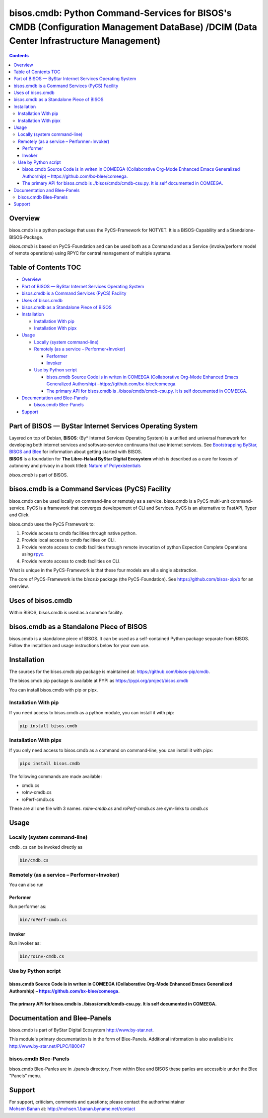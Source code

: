 ======================================================================================================================================
bisos.cmdb: Python Command-Services for BISOS's CMDB (Configuration Management DataBase) /DCIM (Data Center Infrastructure Management)
======================================================================================================================================

.. contents::
   :depth: 3
..

Overview
========

bisos.cmdb is a python package that uses the PyCS-Framework for NOTYET.
It is a BISOS-Capability and a Standalone-BISOS-Package.

*bisos.cmdb* is based on PyCS-Foundation and can be used both as a
Command and as a Service (invoke/perform model of remote operations)
using RPYC for central management of multiple systems.

.. _table-of-contents:

Table of Contents TOC
=====================

-  `Overview <#overview>`__
-  `Part of BISOS — ByStar Internet Services Operating
   System <#part-of-bisos-----bystar-internet-services-operating-system>`__
-  `bisos.cmdb is a Command Services (PyCS)
   Facility <#bisoscmdb-is-a-command-services-pycs-facility>`__
-  `Uses of bisos.cmdb <#uses-of-bisoscmdb>`__
-  `bisos.cmdb as a Standalone Piece of
   BISOS <#bisoscmdb-as-a-standalone-piece-of-bisos>`__
-  `Installation <#installation>`__

   -  `Installation With pip <#installation-with-pip>`__
   -  `Installation With pipx <#installation-with-pipx>`__

-  `Usage <#usage>`__

   -  `Locally (system command-line) <#locally-system-command-line>`__
   -  `Remotely (as a service –
      Performer+Invoker) <#remotely-as-a-service----performerinvoker>`__

      -  `Performer <#performer>`__
      -  `Invoker <#invoker>`__

   -  `Use by Python script <#use-by-python-script>`__

      -  `bisos.cmdb Source Code is in writen in COMEEGA (Collaborative
         Org-Mode Enhanced Emacs Generalized Authorship)
         – <#bisoscmdb-source-code-is-in-writen-in-comeega-collaborative-org-mode-enhanced-emacs-generalized-authorship----httpsgithubcombx-bleecomeega>`__\ https://github.com/bx-blee/comeega\ `. <#bisoscmdb-source-code-is-in-writen-in-comeega-collaborative-org-mode-enhanced-emacs-generalized-authorship----httpsgithubcombx-bleecomeega>`__
      -  `The primary API for bisos.cmdb is ./bisos/cmdb/cmdb-csu.py. It
         is self documented in
         COMEEGA. <#the-primary-api-for-bisoscmdb-is-bisoscmdbcmdb-csupy-it-is-self-documented-in-comeega>`__

-  `Documentation and Blee-Panels <#documentation-and-blee-panels>`__

   -  `bisos.cmdb Blee-Panels <#bisoscmdb-blee-panels>`__

-  `Support <#support>`__

Part of BISOS — ByStar Internet Services Operating System
=========================================================

| Layered on top of Debian, **BISOS**: (By\* Internet Services Operating
  System) is a unified and universal framework for developing both
  internet services and software-service continuums that use internet
  services. See `Bootstrapping ByStar, BISOS and
  Blee <https://github.com/bxGenesis/start>`__ for information about
  getting started with BISOS.
| **BISOS** is a foundation for **The Libre-Halaal ByStar Digital
  Ecosystem** which is described as a cure for losses of autonomy and
  privacy in a book titled: `Nature of
  Polyexistentials <https://github.com/bxplpc/120033>`__

*bisos.cmdb* is part of BISOS.

bisos.cmdb is a Command Services (PyCS) Facility
================================================

bisos.cmdb can be used locally on command-line or remotely as a service.
bisos.cmdb is a PyCS multi-unit command-service. PyCS is a framework
that converges developement of CLI and Services. PyCS is an alternative
to FastAPI, Typer and Click.

bisos.cmdb uses the PyCS Framework to:

#. Provide access to cmdb facilities through native python.
#. Provide local access to cmdb facilities on CLI.
#. Provide remote access to cmdb facilities through remote invocation of
   python Expection Complete Operations using
   `rpyc <https://github.com/tomerfiliba-org/rpyc>`__.
#. Provide remote access to cmdb facilities on CLI.

What is unique in the PyCS-Framework is that these four models are all a
single abstraction.

The core of PyCS-Framework is the *bisos.b* package (the
PyCS-Foundation). See https://github.com/bisos-pip/b for an overview.

Uses of bisos.cmdb
==================

Within BISOS, bisos.cmdb is used as a common facility.

bisos.cmdb as a Standalone Piece of BISOS
=========================================

bisos.cmdb is a standalone piece of BISOS. It can be used as a
self-contained Python package separate from BISOS. Follow the
installtion and usage instructions below for your own use.

Installation
============

The sources for the bisos.cmdb pip package is maintained at:
https://github.com/bisos-pip/cmdb.

The bisos.cmdb pip package is available at PYPI as
https://pypi.org/project/bisos.cmdb

You can install bisos.cmdb with pip or pipx.

Installation With pip
---------------------

If you need access to bisos.cmdb as a python module, you can install it
with pip:

.. code:: bash

   pip install bisos.cmdb

Installation With pipx
----------------------

If you only need access to bisos.cmdb as a command on command-line, you
can install it with pipx:

.. code:: bash

   pipx install bisos.cmdb

The following commands are made available:

-  cmdb.cs
-  roInv-cmdb.cs
-  roPerf-cmdb.cs

These are all one file with 3 names. *roInv-cmdb.cs* and
*roPerf-cmdb.cs* are sym-links to *cmdb.cs*

Usage
=====

Locally (system command-line)
-----------------------------

``cmdb.cs`` can be invoked directly as

.. code:: bash

   bin/cmdb.cs

Remotely (as a service – Performer+Invoker)
-------------------------------------------

You can also run

Performer
~~~~~~~~~

Run performer as:

.. code:: bash

   bin/roPerf-cmdb.cs

Invoker
~~~~~~~

Run invoker as:

.. code:: bash

   bin/roInv-cmdb.cs

Use by Python script
--------------------

bisos.cmdb Source Code is in writen in COMEEGA (Collaborative Org-Mode Enhanced Emacs Generalized Authorship) – https://github.com/bx-blee/comeega.
~~~~~~~~~~~~~~~~~~~~~~~~~~~~~~~~~~~~~~~~~~~~~~~~~~~~~~~~~~~~~~~~~~~~~~~~~~~~~~~~~~~~~~~~~~~~~~~~~~~~~~~~~~~~~~~~~~~~~~~~~~~~~~~~~~~~~~~~~~~~~~~~~~~

The primary API for bisos.cmdb is ./bisos/cmdb/cmdb-csu.py. It is self documented in COMEEGA.
~~~~~~~~~~~~~~~~~~~~~~~~~~~~~~~~~~~~~~~~~~~~~~~~~~~~~~~~~~~~~~~~~~~~~~~~~~~~~~~~~~~~~~~~~~~~~

Documentation and Blee-Panels
=============================

bisos.cmdb is part of ByStar Digital Ecosystem http://www.by-star.net.

This module's primary documentation is in the form of Blee-Panels.
Additional information is also available in:
http://www.by-star.net/PLPC/180047

bisos.cmdb Blee-Panels
----------------------

bisos.cmdb Blee-Panles are in ./panels directory. From within Blee and
BISOS these panles are accessible under the Blee "Panels" menu.

Support
=======

| For support, criticism, comments and questions; please contact the
  author/maintainer
| `Mohsen Banan <http://mohsen.1.banan.byname.net>`__ at:
  http://mohsen.1.banan.byname.net/contact

